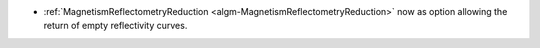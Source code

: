 - :ref:`MagnetismReflectometryReduction <algm-MagnetismReflectometryReduction>` now as option allowing the return of empty reflectivity curves.